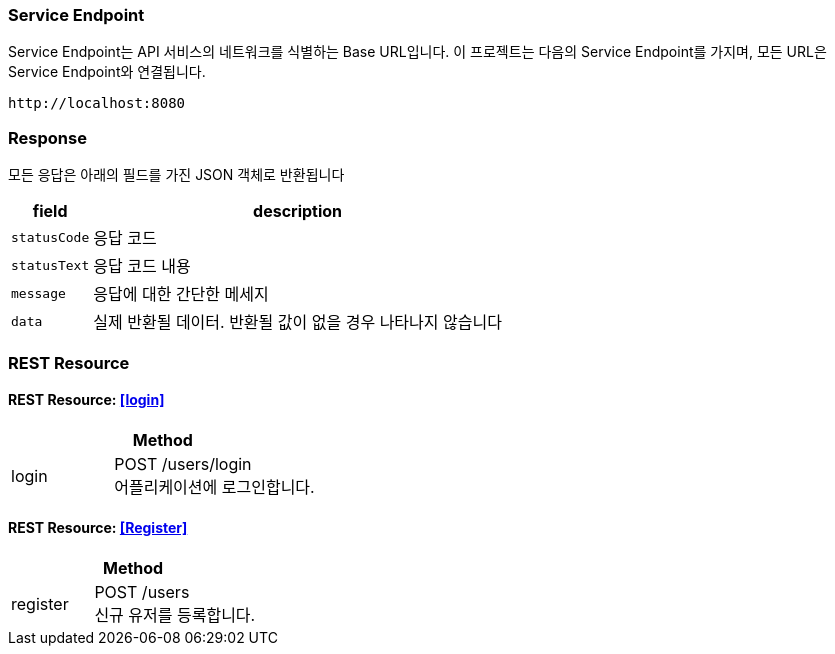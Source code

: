 === Service Endpoint
Service Endpoint는 API 서비스의 네트워크를 식별하는 Base URL입니다.
이 프로젝트는 다음의 Service Endpoint를 가지며, 모든 URL은 Service Endpoint와 연결됩니다.

[source,http,options="nowrap"]
----
http://localhost:8080
----

=== Response

모든 응답은 아래의 필드를 가진 JSON 객체로 반환됩니다

[%autowidth]
|===
| field | description

| `statusCode`
| 응답 코드

| `statusText`
| 응답 코드 내용

| `message`
| 응답에 대한 간단한 메세지

| `data`
| 실제 반환될 데이터. 반환될 값이 없을 경우 나타나지 않습니다
|===

=== REST Resource

==== REST Resource: <<login>>

[cols="1,2"]
|===
2+| Method

| login
| POST /users/login +
어플리케이션에 로그인합니다.
|===

==== REST Resource: <<Register>>

[cols="1,2"]
|===
2+| Method

| register
| POST /users +
신규 유저를 등록합니다.
|===
